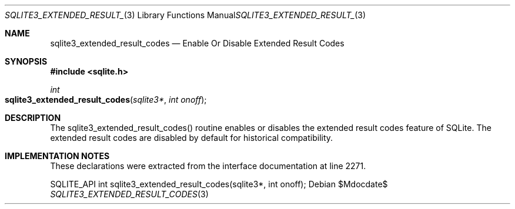 .Dd $Mdocdate$
.Dt SQLITE3_EXTENDED_RESULT_CODES 3
.Os
.Sh NAME
.Nm sqlite3_extended_result_codes
.Nd Enable Or Disable Extended Result Codes
.Sh SYNOPSIS
.In sqlite.h
.Ft int
.Fo sqlite3_extended_result_codes
.Fa "sqlite3*"
.Fa "int onoff"
.Fc
.Sh DESCRIPTION
The sqlite3_extended_result_codes() routine enables or disables the
extended result codes feature of SQLite.
The extended result codes are disabled by default for historical compatibility.
.Sh IMPLEMENTATION NOTES
These declarations were extracted from the
interface documentation at line 2271.
.Bd -literal
SQLITE_API int sqlite3_extended_result_codes(sqlite3*, int onoff);
.Ed
